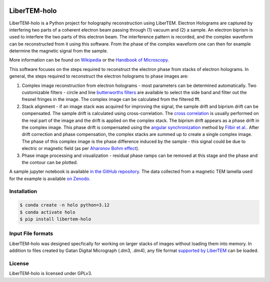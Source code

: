 |docs|_ |gitter|_ |github|_ |precommit|_ |pypi|_

.. |docs| image:: https://img.shields.io/badge/%F0%9F%95%AE-docs-green.svg
.. _docs: https://libertem.github.io/LiberTEM-holo/

.. |gitter| image:: https://badges.gitter.im/join_chat.svg
.. _gitter: https://gitter.im/LiberTEM/Lobby

.. |github| image:: https://img.shields.io/badge/GitHub-GPLv3-informational
.. _github: https://github.com/LiberTEM/LiberTEM-holo/

.. |precommit| image:: https://results.pre-commit.ci/badge/github/LiberTEM/LiberTEM-holo/master.svg
.. _precommit: https://results.pre-commit.ci/latest/github/LiberTEM/LiberTEM-holo/master

.. |pypi| image:: https://badge.fury.io/py/libertem-holo.svg
.. _pypi: https://pypi.org/project/libertem-holo/

LiberTEM-holo
=============

LiberTEM-holo is a Python project for holography reconstruction using LiberTEM.
Electron Holograms are captured by interfering two parts of a coherent electron
beam passing through (1) vacuum and (2) a sample. An electron biprism is used
to interfere the two parts of this electron beam. The interference pattern is
recorded, and the complex waveform can be reconstructed from it using this
software. From the phase of the complex waveform one can then for example
determine the magnetic signal from the sample.

More information can be found on `Wikipedia 
<https://en.wikipedia.org/wiki/Electron_holography>`_ or the `Handbook of
Microscopy <https://doi.org/10.1007/978-3-030-00069-1_16>`_.

This software focuses on the steps required to reconstruct the electron phase
from stacks of electron holograms. In general, the steps required to
reconstruct the electron holograms to phase images are:

(1) Complex image reconstruction from electron holograms - most parameters can
    be determined automatically. Two customizable filters - circle and line
    `butterworths filters <https://en.wikipedia.org/wiki/Butterworth_filter>`_ are
    available to select the side band and filter out the fresnel fringes in the
    image. The complex image can be calculated from the filtered fft.

(2) Stack alignment - if an image stack was acquired for improving the signal,
    the sample drift and biprism drift can be compensated. The
    sample drift is calculated using cross-correlation. The `cross correlation
    <https://en.wikipedia.org/wiki/Cross-correlation>`_ is usually performed on the
    real part of the image and the drift is applied on the complex stack. The
    biprism drift appears as a phase drift in the complex image. This phase drift
    is compensated using the `angular synchronization
    <https://arxiv.org/pdf/2005.02032>`_ method by `Filbir et al.
    <https://doi.org/10.1007/s00041-021-09834-1>`_. After drift correction and
    phase compensation, the complex stacks are summed up to create a single complex
    image. The phase of this complex image is the phase difference induced by the
    sample - this signal could be due to electric or magnetic field (as per
    `Aharonov Bohm effect <https://en.wikipedia.org/wiki/Aharonov%E2%80%93Bohm_effect>`_).

(3) Phase image processing and visualization - residual phase ramps
    can be removed at this stage and the phase and the contour can be plotted.

A sample jupyter notebook is available `in the GitHub repository
<https://github.com/LiberTEM/LiberTEM-holo/tree/master/notebooks>`_. The data
collected from a magnetic TEM lamella used for the example is available
`on Zenodo <https://zenodo.org/records/15222400>`_.

Installation
------------
.. code-block:: shell

  $ conda create -n holo python=3.12
  $ conda activate holo
  $ pip install libertem-holo

Input File formats
------------------
LiberTEM-holo was designed specfically for working on larger stacks of images
without loading them into memory. In addition to files created by Gatan Digital
Micrograph (.dm3, .dm4), any file format
`supported by LiberTEM <https://github.com/LiberTEM/LiberTEM>`_ can be loaded.

License
-------

LiberTEM-holo is licensed under GPLv3.
